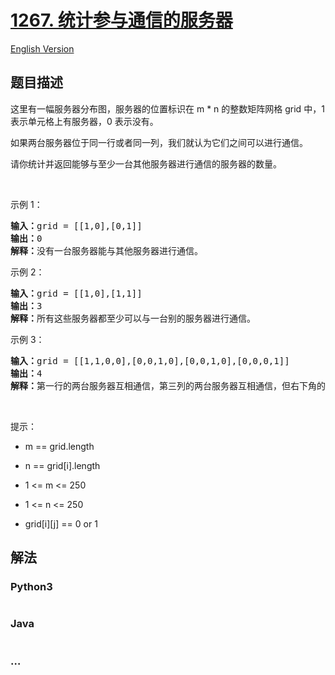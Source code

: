 * [[https://leetcode-cn.com/problems/count-servers-that-communicate][1267.
统计参与通信的服务器]]
  :PROPERTIES:
  :CUSTOM_ID: 统计参与通信的服务器
  :END:
[[./solution/1200-1299/1267.Count Servers that Communicate/README_EN.org][English
Version]]

** 题目描述
   :PROPERTIES:
   :CUSTOM_ID: 题目描述
   :END:

#+begin_html
  <!-- 这里写题目描述 -->
#+end_html

#+begin_html
  <p>
#+end_html

这里有一幅服务器分布图，服务器的位置标识在 m *
n 的整数矩阵网格 grid 中，1 表示单元格上有服务器，0 表示没有。

#+begin_html
  </p>
#+end_html

#+begin_html
  <p>
#+end_html

如果两台服务器位于同一行或者同一列，我们就认为它们之间可以进行通信。

#+begin_html
  </p>
#+end_html

#+begin_html
  <p>
#+end_html

请你统计并返回能够与至少一台其他服务器进行通信的服务器的数量。

#+begin_html
  </p>
#+end_html

#+begin_html
  <p>
#+end_html

 

#+begin_html
  </p>
#+end_html

#+begin_html
  <p>
#+end_html

示例 1：

#+begin_html
  </p>
#+end_html

#+begin_html
  <p>
#+end_html

#+begin_html
  </p>
#+end_html

#+begin_html
  <pre><strong>输入：</strong>grid = [[1,0],[0,1]]
  <strong>输出：</strong>0
  <strong>解释：</strong>没有一台服务器能与其他服务器进行通信。</pre>
#+end_html

#+begin_html
  <p>
#+end_html

示例 2：

#+begin_html
  </p>
#+end_html

#+begin_html
  <p>
#+end_html

#+begin_html
  </p>
#+end_html

#+begin_html
  <pre><strong>输入：</strong>grid = [[1,0],[1,1]]
  <strong>输出：</strong>3
  <strong>解释：</strong>所有这些服务器都至少可以与一台别的服务器进行通信。
  </pre>
#+end_html

#+begin_html
  <p>
#+end_html

示例 3：

#+begin_html
  </p>
#+end_html

#+begin_html
  <p>
#+end_html

#+begin_html
  </p>
#+end_html

#+begin_html
  <pre><strong>输入：</strong>grid = [[1,1,0,0],[0,0,1,0],[0,0,1,0],[0,0,0,1]]
  <strong>输出：</strong>4
  <strong>解释：</strong>第一行的两台服务器互相通信，第三列的两台服务器互相通信，但右下角的服务器无法与其他服务器通信。
  </pre>
#+end_html

#+begin_html
  <p>
#+end_html

 

#+begin_html
  </p>
#+end_html

#+begin_html
  <p>
#+end_html

提示：

#+begin_html
  </p>
#+end_html

#+begin_html
  <ul>
#+end_html

#+begin_html
  <li>
#+end_html

m == grid.length

#+begin_html
  </li>
#+end_html

#+begin_html
  <li>
#+end_html

n == grid[i].length

#+begin_html
  </li>
#+end_html

#+begin_html
  <li>
#+end_html

1 <= m <= 250

#+begin_html
  </li>
#+end_html

#+begin_html
  <li>
#+end_html

1 <= n <= 250

#+begin_html
  </li>
#+end_html

#+begin_html
  <li>
#+end_html

grid[i][j] == 0 or 1

#+begin_html
  </li>
#+end_html

#+begin_html
  </ul>
#+end_html

** 解法
   :PROPERTIES:
   :CUSTOM_ID: 解法
   :END:

#+begin_html
  <!-- 这里可写通用的实现逻辑 -->
#+end_html

#+begin_html
  <!-- tabs:start -->
#+end_html

*** *Python3*
    :PROPERTIES:
    :CUSTOM_ID: python3
    :END:

#+begin_html
  <!-- 这里可写当前语言的特殊实现逻辑 -->
#+end_html

#+begin_src python
#+end_src

*** *Java*
    :PROPERTIES:
    :CUSTOM_ID: java
    :END:

#+begin_html
  <!-- 这里可写当前语言的特殊实现逻辑 -->
#+end_html

#+begin_src java
#+end_src

*** *...*
    :PROPERTIES:
    :CUSTOM_ID: section
    :END:
#+begin_example
#+end_example

#+begin_html
  <!-- tabs:end -->
#+end_html
